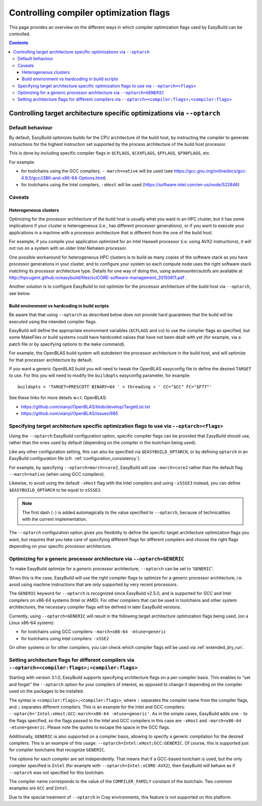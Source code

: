 .. _controlling_compiler_optimization_flags:

Controlling compiler optimization flags
=======================================

This page provides an overview on the different ways in which compiler optimization flags used by EasyBuild
can be controlled.

.. contents::
    :depth: 3
    :backlinks: none

.. _controlling_compiler_optimization_flags_optarch:

Controlling target architecture specific optimizations via ``--optarch``
------------------------------------------------------------------------

.. _controlling_compiler_optimization_flags_optarch_default:

Default behaviour
~~~~~~~~~~~~~~~~~

By default, EasyBuild optimizes builds for the CPU architecture of the build host, by instructing the compiler to
generate instructions for the highest instruction set supported by the process architecture of the build host processor.

This is done by including specific compiler flags in ``$CFLAGS``, ``$CXXFLAGS``, ``$FFLAGS``, ``$F90FLAGS``, etc.

For example:

* for toolchains using the GCC compilers, ``--march=native`` will be used
  (see https://gcc.gnu.org/onlinedocs/gcc-4.9.0/gcc/i386-and-x86-64-Options.html)
* for toolchains using the Intel compilers, ``-xHost`` will be used
  (https://software.intel.com/en-us/node/522846)

.. _controlling_compiler_optimization_flags_optarch_caveats:

Caveats
~~~~~~~

.. _controlling_compiler_optimization_flags_optarch_caveats_heterogeneous:

Heterogeneous clusters
^^^^^^^^^^^^^^^^^^^^^^

Optimizing for the processor architecture of the build host is usually what you want in an HPC cluster,
but it has some implications if your cluster is heterogeneous (i.e., has different processor generations),
or if you want to execute your applications in a machine with a processor architecture that is different from
the one of the build host.

For example, if you compile your application optimized for an Intel Haswell processor (i.e. using AVX2 instructions),
it will not run on a system with an older Intel Nehalem processor.

One possible workaround for heterogeneous HPC clusters is to build as many copies of the software stack as you have
processor generations in your cluster, and to configure your system so each compute node uses the right software stack
matching its processor architecture type.
Details for one way of doing this, using automounter/autofs are available at http://hpcugent.github.io/easybuild/files/sciCORE-software-management_20150611.pdf .

Another solution is to configure EasyBuild to not optimize for the processor architecture of the build host via
``--optarch``, see below.

.. _controlling_compiler_optimization_flags_optarch_caveats_hardcoding:

Build environment vs hardcoding in build scripts
^^^^^^^^^^^^^^^^^^^^^^^^^^^^^^^^^^^^^^^^^^^^^^^^

Be aware that that using ``--optarch`` as described below does not provide hard guarantees that the build
will be executed using the intended compiler flags.

EasyBuild will define the appropriate environment variables (``$CFLAGS`` and co) to use the compiler flags as
specified, but some MakeFiles or build systems could have hardcoded values that have not been dealt with yet
(for example, via a patch file or by specifying options to the ``make`` command).

For example, the OpenBLAS build system will autodetect the processor architecture in the build host,
and will optimize for that processor architecture by default.

If you want a generic OpenBLAS build you will need to tweak the OpenBLAS easyconfig file to define
the desired ``TARGET`` to use. For this you will need to modify the ``buildopts`` easyconfig parameter, for example::

    buildopts = 'TARGET=PRESCOTT BINARY=64 ' + threading + ' CC="$CC" FC="$F77"'

See these links for more details w.r.t. OpenBLAS:

* https://github.com/xianyi/OpenBLAS/blob/develop/TargetList.txt
* https://github.com/xianyi/OpenBLAS/issues/685

.. _controlling_compiler_optimization_flags_optarch_flags:

Specifying target architecture specific optimization flags to use via ``--optarch=<flags>``
~~~~~~~~~~~~~~~~~~~~~~~~~~~~~~~~~~~~~~~~~~~~~~~~~~~~~~~~~~~~~~~~~~~~~~~~~~~~~~~~~~~~~~~~~~~

Using the ``--optarch`` EasyBuild configuration option, specific compiler flags can be provided that EasyBuild
should use, rather than the ones used by default (depending on the compiler in the toolchain being used).

Like any other configuration setting, this can also be specified via ``$EASYBUILD_OPTARCH``, or by defining ``optarch``
in an EasyBuild configuration file (cfr. :ref:`configuration_consistency`).

For example, by specifying ``--optarch=march=core2``, EasyBuild will use ``-march=core2`` rather than the default
flag ``--march=native`` (when using GCC compilers).

Likewise, to avoid using the default ``-xHost`` flag with the Intel compilers and using ``-xSSSE3`` instead,
you can define ``$EASYBUILD_OPTARCH`` to be equal to ``xSSSE3``.

.. note::

  The first dash (``-``) is added automagically to the value specified to ``--optarch``,
  because of technicalities with the current implementation.

The ``--optarch`` configuration option gives you flexibility to define the specific target architecture optimization
flags you want, but requires that you take care of specifying different flags for different compilers and choose
the right flags depending on your specific processor architecture.


.. _controlling_compiler_optimization_flags_optarch_generic:

Optimizing for a generic processor architecture via ``--optarch=GENERIC``
~~~~~~~~~~~~~~~~~~~~~~~~~~~~~~~~~~~~~~~~~~~~~~~~~~~~~~~~~~~~~~~~~~~~~~~~~

To make EasyBuild optimize for a *generic* processor architecture, ``--optarch`` can be set to '``GENERIC``'.

When this is the case, EasyBuild will use the right compiler flags to optimize for a generic processor
architecture, i.e. avoid using machine instructions that are only supported by very recent processors.

The ``GENERIC`` keyword for ``--optarch`` is recognized since EasyBuild v2.5.0, and is supported for GCC and Intel
compilers on x86-64 systems (Intel or AMD).
For other compilers that can be used in toolchains and other system architectures,
the necessary compiler flags will be defined in later EasyBuild versions.

Currently, using ``--optarch=GENERIC`` will result in the following target architecture optimization flags being used,
(on a Linux x86-64 system):

* for toolchains using GCC compilers: ``-march=x86-64 -mtune=generic``
* for toolchains using Intel compilers: ``-xSSE2``

On other systems or for other compilers, you can check which compiler flags will be used via :ref:`extended_dry_run`.


.. _controlling_compiler_optimization_flags_optarch_per_compiler:

Setting architecture flags for different compilers via ``--optarch=<compiler:flags>;<compiler:flags>``
~~~~~~~~~~~~~~~~~~~~~~~~~~~~~~~~~~~~~~~~~~~~~~~~~~~~~~~~~~~~~~~~~~~~~~~~~~~~~~~~~~~~~~~~~~~~~~~~~~~~~~

Starting with version 3.1.0, EasyBuild supports specifying architecture flags on a per-compiler basis. This enables to
"set and forget" the ``--optarch`` option for your compilers of interest, as opposed to change it depending on the
compiler used on the packages to be installed.

The syntax is ``<compiler:flags>;<compiler:flags>``, where ``:`` separates the compiler name from the compiler flags,
and ``;`` separates different compilers. This is an example for the Intel and GCC compilers:
``--optarch='Intel:xHost;GCC:march=x86-64 -mtune=generic'``. As in the simple cases, EasyBuild adds one ``-`` to the
flags specified, so the flags passed to the Intel and GCC compilers in this case are ``-xHost`` and
``-march=x86-64 -mtune=generic``. Please note the quotes to escape the space in the GCC flags.

Additionally, ``GENERIC`` is also supported on a compiler basis, allowing to specify a generic compilation for the
desired compilers. This is an example of this usage: ``--optarch=Intel:xHost;GCC:GENERIC``. Of course, this is
supported just for compiler toolchains that recognize ``GENERIC``.

The options for each compiler are set independently. That means that if a GCC-based toolchain is used, but the only
compiler specified is ``Intel`` (for example with ``--optarch=Intel:xCORE-AVX2``), then EasyBuild will behave as if
``--optarch`` was not specified for this toolchain.

The compiler name corresponds to the value of the ``COMPILER_FAMILY`` constant of the toolchain. Two common examples
are ``GCC`` and ``Intel``.

Due to the special treatment of ``--optarch`` in Cray environments, this feature is not supported on this platform.
